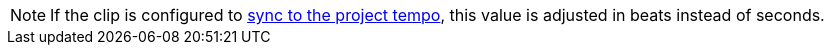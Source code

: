 NOTE: If the clip is configured to xref:user-interface/inspector/clip.adoc#inspector-clip-sync-to-project-tempo[sync to the project tempo], this value is adjusted in beats instead of seconds.